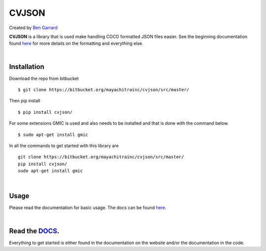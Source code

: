 ======
CVJSON
======

Created by `Ben Garrard <https://www.linkedin.com/in/benjamin-garrard-44935195/>`_

**CVJSON** is a library that is used make handling COCO formatted JSON files easier.
See the beginning documentation found `here <https://bengarrard.bitbucket.io/>`_ for more 
details on the formatting and everything else.

|

Installation
============

Download the repo from bitbucket ::
    
    $ git clone https://bitbucket.org/mayachitrainc/cvjson/src/master/
    
Then pip install ::

   $ pip install cvjson/
    
For some extensions GMIC is used and also needs to be installed and that is done with
the command below. ::
    
   $ sudo apt-get install gmic
    
In all the commands to get started with this library are ::

    git clone https://bitbucket.org/mayachitrainc/cvjson/src/master/
    pip install cvjson/
    sudo apt-get install gmic
    
|

Usage
=====

Please read the documentation for basic usage.
The docs can be found `here <https://bengarrard.bitbucket.io/>`_.

|

Read the `DOCS <https://bengarrard.bitbucket.io/>`_.
=============

Everything to get started is either found in the documentation on the website and/or the documentation in 
the code.
    

